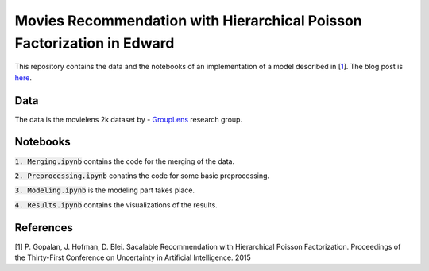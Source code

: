 Movies Recommendation with Hierarchical Poisson Factorization in Edward
=======================================================================

This repository contains the data and the notebooks of an implementation of a model 
described in [`1 <https://arxiv.org/abs/1311.1704>`_].
The blog post is `here <https://dadaromeo.github.io/posts/movies-recommendation-with-hierarchical-poisson-factorization-in-edward>`_.

Data
----

The data is the movielens 2k dataset by - `GroupLens <http://www.grouplens.org>`_ research group.

Notebooks
---------

:code:`1. Merging.ipynb` contains the code for the merging of the data.

:code:`2. Preprocessing.ipynb` conatins the code for some basic preprocessing.

:code:`3. Modeling.ipynb` is the modeling part takes place.

:code:`4. Results.ipynb` contains the visualizations of the results.

References
----------

[1] P. Gopalan, J. Hofman, D. Blei. Sacalable Recommendation with Hierarchical 
Poisson Factorization. Proceedings of the Thirty-First Conference on Uncertainty 
in Artificial Intelligence. 2015